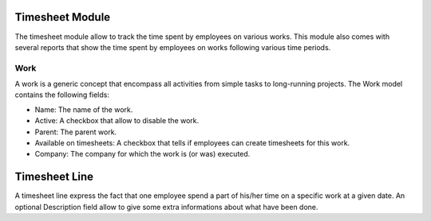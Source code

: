 Timesheet Module
################

The timesheet module allow to track the time spent by employees on
various works. This module also comes with several reports that show
the time spent by employees on works following various time periods.


Work
****

A work is a generic concept that encompass all activities from simple
tasks to long-running projects. The Work model contains the following
fields:

- Name: The name of the work.
- Active: A checkbox that allow to disable the work.
- Parent: The parent work.
- Available on timesheets: A checkbox that tells if employees can
  create timesheets for this work.
- Company: The company for which the work is (or was) executed.


Timesheet Line
##############

A timesheet line express the fact that one employee spend a part of
his/her time on a specific work at a given date. An optional
Description field allow to give some extra informations about what
have been done.
